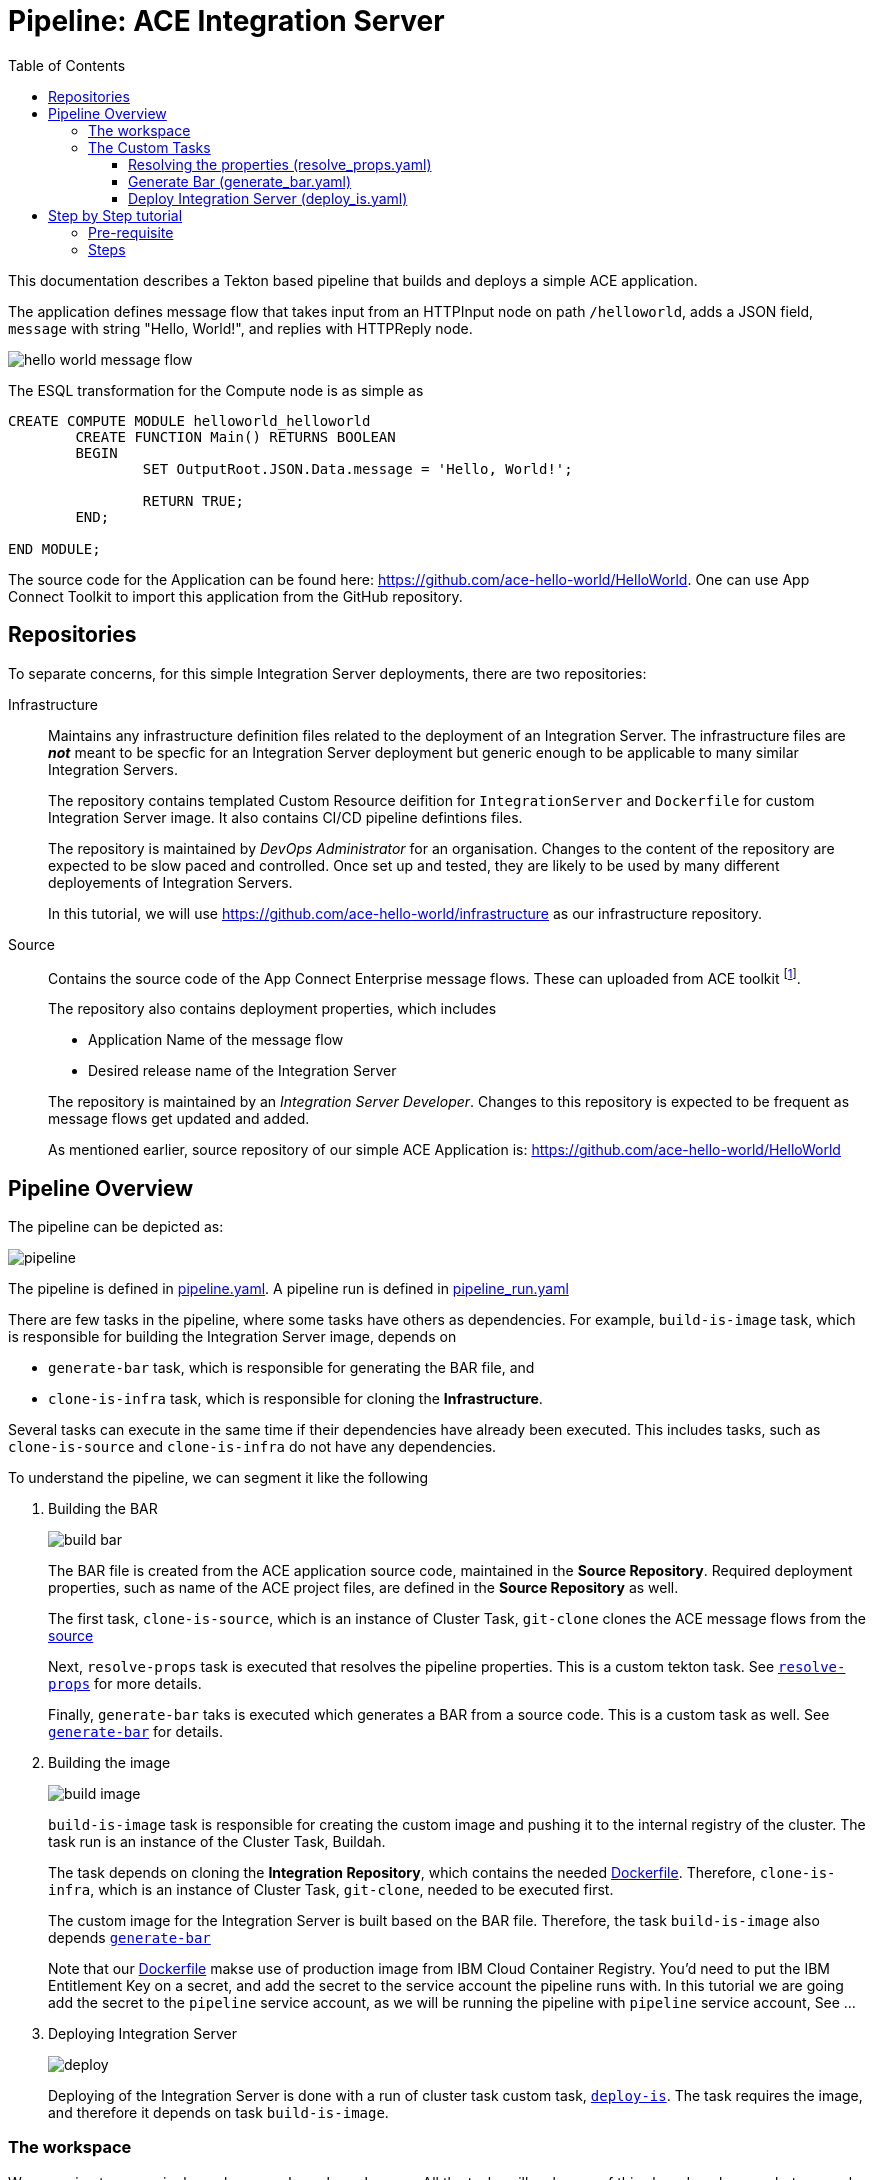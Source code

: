 = Pipeline: ACE Integration Server
:toc:
:source-highlighter: pygments
:toclevels: 3


ifdef::env-github[]
:tip-caption: :bulb:
:note-caption: :information_source:
:important-caption: :heavy_exclamation_mark:
:caution-caption: :fire:
:warning-caption: :warning:
endif::[]


This documentation describes a Tekton based pipeline that builds and deploys a simple ACE application. 

The application defines message flow that takes input from an HTTPInput node on path `/helloworld`, adds a JSON field, `message` with string "Hello, World!", and replies with HTTPReply node.

image::images/hello_world_message_flow.png[] 

The ESQL transformation for the Compute node is as simple as

[source,ESQL,attributes]
----
CREATE COMPUTE MODULE helloworld_helloworld
	CREATE FUNCTION Main() RETURNS BOOLEAN
	BEGIN
		SET OutputRoot.JSON.Data.message = 'Hello, World!';

		RETURN TRUE;
	END;

END MODULE;
----

The source code for the Application can be found here: link:https://github.com/ace-hello-world/HelloWorld[]. One can use App Connect Toolkit to import this application from the GitHub repository.

== Repositories

To separate concerns, for this simple Integration Server deployments, there are two repositories:

Infrastructure::

Maintains any infrastructure definition files related to the deployment of an Integration Server. The infrastructure files are __**not**__ meant to be specfic for an Integration Server deployment but generic enough to be applicable to many similar Integration Servers.
+
The repository contains templated Custom Resource deifition for `IntegrationServer` and `Dockerfile` for custom Integration Server image. It also contains CI/CD pipeline defintions files.
+
The repository is maintained by __DevOps Administrator__ for an organisation. Changes to the content of the repository are expected to be slow paced and controlled. Once set up and tested, they are likely to be used by many different deployements of Integration Servers. 
+
In this tutorial, we will use link:https://github.com/ace-hello-world/infrastructure[] as our infrastructure repository.

[[source-repository]]Source::

Contains the source code of the App Connect Enterprise message flows. These can uploaded from ACE toolkit footnote:[Git plugin is required in ACE toolkit in order to push changes of message flows from ACE toolkit to a Git repository. IBM App Connect Enterprise for Developers, version 12, pre-installs Git plugin within the toolkit].
+
The repository also contains deployment properties, which includes
+
--
* Application Name of the message flow

* Desired release name of the Integration Server

--
+
The repository is maintained by an __Integration Server Developer__. Changes to this repository is expected to be frequent as message flows get updated and added.
+
As mentioned earlier, source repository of our simple ACE Application is: link:https://github.com/ace-hello-world/HelloWorld[]


== Pipeline Overview

The pipeline can be depicted as:

ifdef::env-github[]
++++
<p align="center">
  <img src="images/pipeline.svg">
</p>
++++
endif::[]
ifndef::env-github[]
image::images/pipeline.svg[align="center"]
endif::[]

The pipeline is defined in link:https://github.com/ace-hello-world/infrastructure/blob/master/cicd/pipeline/pipeline.yaml[pipeline.yaml]. A pipeline run is defined in link:https://github.com/ace-hello-world/infrastructure/blob/master/cicd/pipeline/pipeline_run.yaml[pipeline_run.yaml]

There are few tasks in the pipeline, where some tasks have others as dependencies. For example, `build-is-image` task, which is responsible for building the Integration Server image, depends on 

* `generate-bar` task, which is responsible for generating the BAR file, and

* `clone-is-infra` task, which is responsible for cloning the **Infrastructure**.

Several tasks can execute in the same time if their dependencies have already been executed. This includes tasks, such as `clone-is-source` and `clone-is-infra` do not have any dependencies.

To understand the pipeline, we can segment it like the following

. Building the BAR
+
ifdef::env-github[]
++++
<p align="center">
  <img src="images/build_bar.svg">
</p>
++++
endif::[]
ifndef::env-github[]
image::images/build_bar.svg[align="center"]
endif::[]
+
The BAR file is created from the ACE application source code, maintained in the **Source Repository**. Required deployment properties, such as name of the ACE project files, are defined in the **Source Repository** as well. 
+
The first task, `clone-is-source`, which is an instance of Cluster Task, `git-clone` clones the ACE message flows from the <<source-repository, source>> 
+
Next, `resolve-props` task is executed that resolves the pipeline properties. This is a custom tekton task. See <<resolve-props, `resolve-props`>> for more details.
+
Finally, `generate-bar` taks is executed which generates a BAR from a source code. This is a custom task as well. See <<generate-bar, `generate-bar`>> for details.

. Building the image
+
ifdef::env-github[]
++++
<p align="center">
  <img src="images/build_image.svg">
</p>
++++
endif::[]
ifndef::env-github[]
image::images/build_image.svg[align="center"]
endif::[]
+
`build-is-image` task is responsible for creating the custom image and pushing it to the internal registry of the cluster. The task run is an instance of the Cluster Task, Buildah.
+
The task depends on cloning the **Integration Repository**, which contains the needed link:https://github.com/ace-hello-world/infrastructure/blob/master/Dockerfile[Dockerfile]. Therefore, `clone-is-infra`, which is an instance of Cluster Task, `git-clone`, needed to be executed first.
+
The custom image for the Integration Server is built based on the BAR file. Therefore, the task `build-is-image` also depends <<generate-bar, `generate-bar`>>
+
Note that our link:https://github.com/ace-hello-world/infrastructure/blob/master/Dockerfile[Dockerfile] makse use of production image from IBM Cloud Container Registry. You'd need to put the IBM Entitlement Key on a secret, and add the secret to the service account the pipeline runs with. In this tutorial we are going add the secret to the `pipeline` service account, as we will be running the pipeline with `pipeline` service account, See ...

. Deploying Integration Server
+
ifdef::env-github[]
++++
<p align="center">
  <img src="images/deploy.svg">
</p>
++++
endif::[]
ifndef::env-github[]
image::images/deploy.svg[align="center"]
endif::[]
+
Deploying of the Integration Server is done with a run of cluster task custom task, <<deploy-is, `deploy-is`>>. The task requires the image, and therefore it depends on task `build-is-image`.

=== The workspace

We are going to use a single workspace, `shared-workspace`. All the tasks will make use of this shared workspace, but may only read/write from/to a sub-folder within the workspace.

=== The Custom Tasks

==== [[resolve-props]] Resolving the properties (link:code/task/resolve_props.yaml[resolve_props.yaml])

[cols="1,3,4"]
|===
| Type | Name | Description

| Workspace
| `input`
| The workspace

| Parameters

| `is-source-directory` 
| Subfolder within the workspace where **Source Repository** is cloned into. 


.10+| Results

| `is-application-names` 
| Names of the message flow applications

| `release-name`
| The desired release name for the `Integration Server`

| `is-configuration-keystores`
| List of __keystore__ type `Configuration` objects to be created 

| `is-configuration-trustores`
| List of __truststore__ type `Configuration` objects to be created

| `is-configuration-setdbparms`
| List of __setdbparms__ type `Configuration` objects to be created

| `is-configuration-serverconf`
| List of __serverconf__ type `Configuration` objects to be created

| `is-configuration-policyproject`
| List of __Policy Project__ type `Configuration` objects to be created

| `is-configuration-policyproject`
| List of __Loopback data source__ type `Configuration` objects to be created

| `endpoint-path`
| For HTTP application, this specifies the endpoint for functional tests 


| `mq-queue-name`
| Name of the queue on which the `Integration Server` puts (or get) messages

| `mq-end-point-policy-file`
| Name of the MQ EndPoint policy file that details the connection to the **MQ Instance**

| `registry-host`
| Internal hostname of the OpenShift registry

|===

[NOTE]
====
In this tutorial, we are only making use of `is-application-names`, `release-name` and `endpoint-path`
====

Pipeline properties which details the specific of a deployment is maintained on the **Source Repository** in a file names, `pipeline_properties.yaml`. Following is an example:

[source,yaml]
----
integrationServer:
  applicationNames:
    - HelloWorld
  releaseName: hello-world
  endpoint-path: helloworld
----

In above, we specified application names that are to be part of this Integration Server. Mutliple application names can be specified. We also specify the release name of our integration server. This will be used in deploying the integration server via the ACE operator. 

Finally, we are specifying an endpoint path. In this particular example, the integration application we are deploying is a HTTP application, which can be invoked via its GET method. The result is a JSON message which can verified with a functional test.

The task makes use of link:https://mikefarah.gitbook.io/yq/[`yq`] command to extract out properties. We build a custom container image that include `yq` (version 3). See link:code/image/yq-zip[yq-zip] 

The task emits the properties as task results. Subsequent tasks can make use of the properties from the results.

==== [[generate-bar]] Generate Bar (link:custom-tasks/generate_bar.yaml[generate_bar.yaml])

[cols="1,3,4"]
|===
| Type | Name | Description

| Workspace
| `input`
| The workspace

.4+| Parameters

| `is-source-directory` 
| Subfolder within the workspace where **Source Repository** is cloned into. The message flows are maintained in this repository.

| `is-application-names`
| Names of the applications to be part of the BAR file

| `bar-location`
| Directory where the BAR file will be created

| `bar-filename`
| Name of the bar file

|===

The ACE Toolkit program, `mqsicreatebar`, can be used to create a BAR from ACE project. Within the container, the toolkit program need to run in headless mode. 

We have docker image that runs the `mqsicreatebar` command in headless mode. See link:code/image/mqsicreatebar[mqsicreatebar] how to create the docker image.

The task makes use of `ace-applications` and `release-name` which are emiited from the `resolve-props` tasks.

The BAR created will be placed on the workspace, `shared-workspace`, under `bars` sub-folder.


==== [[deploy-is]] Deploy Integration Server (link:code/task/deploy-is.yaml[deploy_is.yaml])

[cols="1,3,5"]
|===
| Type | Name | Description

| Workspace
| `input`
| The workspace

.4+| Parameters

| `is-infra-directory` 
| Subfolder within the workspace where **Infrastructure Repository** is cloned into. 

| `IMAGE` 
| Fully qualified name of the custom image

| `release-name` 
| Name of the release the `Integration Server` be deployed as.

| `configurations` 
| Configurations that are part of the `Integration Server` to be deployed.

|===


The task is responsible to creating the `Integration Server` custom resource. This is done with in two steps:

. Create the `Integration Server` manifest

. Apply the `Integration Server` manifest

=====  Create the `Integration Server` manifest

The `Integration Server` manifest is created on the workspace (under a directory named, `integration_server`). The template for the manifest is maintained in the **Infrastructure Repository**.

`yq` is used to modify the manifest file to inject the release name, image name and the configurations. 

=====  Create the `Integration Server` manifest

Done by simply running `oc apply` on the manifest.

== Step by Step tutorial

=== Pre-requisite

We will run this pipeline on an OpenShift cluster. We assume the following installed on the cluster:

* Red Hat OpenShift Pipelines Operator
+
image::images/tekton.png[]

* IBM Cloud Pak for Integration Platform Navigator
+
image::images/platform_navigator_operator.png[]

* An instance of Platform Navigator


* App Connect Operator
+
image::images/app_connect_operator.png[]

Installing these are out of scope of this guide. Please consult link:https://www.ibm.com/docs/en/cloud-paks/cp-integration/2021.4?topic=installing-overview-installation[IBM Cloud Pak for Integration - Overview: Installation]

=== Steps

. Create a namespace
+
We will keep our Integration Server and the tekton pipeline and tasks that deploys it in a specific namespace. Lets create that namespace:
+
[source,bash,attributes]
----
oc new-project ace-hello-world
----

. Create the `ibm-entitlement-key` secret
+
In order to use the production image for App Connect Enterprise for our Integration Server, our pipeline need to access the IBM Cloud Container Registry. The entitlement key need to be stored in a secret in the same namespace. Follow the guide, link:https://www.ibm.com/docs/en/cloud-paks/cp-integration/2021.4?topic=installing-applying-your-entitlement-key-online-installation[Applying your entitlement key] and specifically follow the steps:

.. Obtaining your entitlement key, and
.. Adding a pull secret to a namespace

. Edit `pipeline` service account to add the `ibm-entitlement-key` secret.
+
[source,bash,attributes]
----
oc edit serviceaccount pipeline
----
+
on the code editor, add `ibm-entitlement-key` under, `secrets:` field:
+
[source,yaml,attributes]
----
secrets:
- name: pipeline-token-... <1>
- name: pipeline-dockercfg-... <1>
- name: ibm-entitlment-key <2>
----
<1> existing secrets on the service account
<2> to be added


. Examine the cicd files from Infrasture repository
+
Custom tekton tasks in the folder link:code/task[code/task] are needed by our pipeline.

.. Clone this repo
+
[source,bash,attributes]
----
git clone https://github.com/ace-hello-world/infrastructure
----

.. Examine the cicd files
+
[source,bash,attributes]
----
cd infrastructure
tree .
----
+
You should see the followings
+
[source,bash,attributes]
----
cicd
├── image
│   ├── mqsicreatebar
│   │   ├── Dockerfile
│   │   ├── README.asciidoc
│   │   ├── deps
│   │   └── mqsicreatebar.sh
│   └── yq-zip
│       └── Dockerfile
├── pipeline
│   ├── pipeline.yaml
│   └── pipeline_run.yaml
└── task
    ├── deploy_is.yaml
    ├── generate_bar.yaml
    └── resolve_props.yaml
----
+
In above, 
+
--
image:: folder contains custom container image definition, Dockerfiles, for custom image `mqsicreatebar` and `yq-zip`.

pipeline:: folder contains pipeline definition as well as pipeline run definition

task:: folder contains pipeline definition as well as pipeline run definition
--

. Create the custom images needed by the task
+
--
mqsicreatebar:: Follow the instruction, link:code/image/mqsicreatebar[mqsicreatebar], to create the image, `mqsicreatebar:12.0.3.0`. Then
+
.. Expose the OpenShift internal container registry, if not already exposed:
+
[source,bash,attributes]
----
oc patch configs.imageregistry.operator.openshift.io/cluster --patch '{"spec":{"defaultRoute":true}}' --type=merge
----
+
See more at link:https://docs.openshift.com/container-platform/4.8/registry/securing-exposing-registry.html[Exposing the registry]


.. Store the registry url in a shell variable:
+
[source,bash,attributes]
----
openshift_registry=$(oc -n openshift-image-registry get routes default-route -o jsonpath='{.spec.host}')
----

.. Login to the registry
+
[source,bash,attributes]
----
docker login $openshift_registry -u oc -p "$(oc whoami -t)"
----
+
Make sure you are logged in to your OpenShift instance.

.. Tag the `mqsicreatebar` image so that registry url is set to the OpenShift registry:
+
[source,bash,attributes]
----
docker tag mqsicreatebar:12.0.3.0 $openshift_registry/ace-hello-world/mqsicreatebar
----

.. Push the image
+
[source,bash,attributes]
----
docker push $openshift_registry/ace-hello-world/mqsicreatebar
----

--

. Apply the tasks
+
[source,bash,attributes]
----
oc apply -f cicd/task
----


. Apply the Pipeline

. Update Pipeline Run

. Create a Pipeline Run
